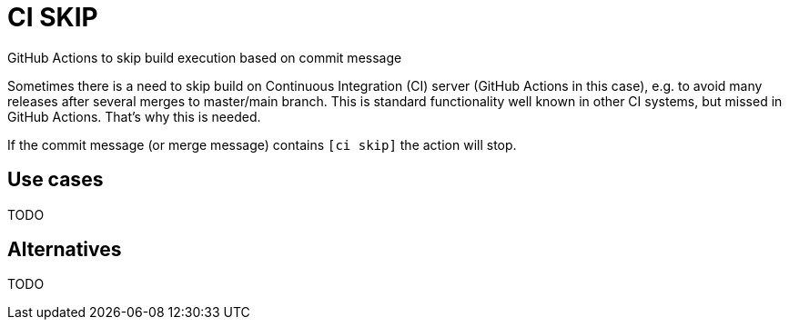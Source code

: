 = CI SKIP

GitHub Actions to skip build execution based on commit message

Sometimes there is a need to skip build on Continuous Integration (CI) server (GitHub Actions in this case),
e.g. to avoid many releases after several merges to master/main branch.
This is standard functionality well known in other CI systems, but missed in GitHub Actions.
That's why this is needed.

If the commit message (or merge message) contains `[ci skip]` the action will stop.

== Use cases

TODO

== Alternatives

TODO

